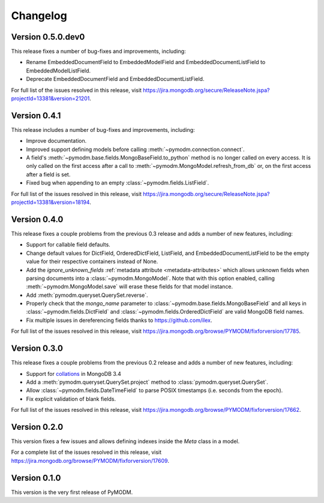 Changelog
=========

Version 0.5.0.dev0
------------------

This release fixes a number of bug-fixes and improvements, including:

* Rename EmbeddedDocumentField to EmbeddedModelField and
  EmbeddedDocumentListField to EmbeddedModelListField.
* Deprecate EmbeddedDocumentField and EmbeddedDocumentListField.

For full list of the issues resolved in this release, visit
https://jira.mongodb.org/secure/ReleaseNote.jspa?projectId=13381&version=21201.


Version 0.4.1
-------------

This release includes a number of bug-fixes and improvements, including:

* Improve documentation.
* Improved support defining models before calling
  :meth:`~pymodm.connection.connect`.
* A field's :meth:`~pymodm.base.fields.MongoBaseField.to_python` method is no
  longer called on every access. It is only called on the first access after a
  call to :meth:`~pymodm.MongoModel.refresh_from_db` or, on the
  first access after a field is set.
* Fixed bug when appending to an empty :class:`~pymodm.fields.ListField`.

For full list of the issues resolved in this release, visit
https://jira.mongodb.org/secure/ReleaseNote.jspa?projectId=13381&version=18194.


Version 0.4.0
-------------

This release fixes a couple problems from the previous 0.3 release and adds a
number of new features, including:

* Support for callable field defaults.
* Change default values for DictField, OrderedDictField, ListField, and
  EmbeddedDocumentListField to be the empty value for their respective
  containers instead of None.
* Add the `ignore_unknown_fields`
  :ref:`metadata attribute <metadata-attributes>` which allows unknown
  fields when parsing documents into a :class:`~pymodm.MongoModel`.
  Note that with this option enabled, calling :meth:`~pymodm.MongoModel.save`
  will erase these fields for that model instance.
* Add :meth:`pymodm.queryset.QuerySet.reverse`.
* Properly check that the `mongo_name` parameter to
  :class:`~pymodm.base.fields.MongoBaseField`
  and all keys in :class:`~pymodm.fields.DictField` and
  :class:`~pymodm.fields.OrderedDictField` are valid MongoDB field names.
* Fix multiple issues in dereferencing fields thanks to
  https://github.com/ilex.


For full list of the issues resolved in this release, visit
https://jira.mongodb.org/browse/PYMODM/fixforversion/17785.

Version 0.3.0
-------------

This release fixes a couple problems from the previous 0.2 release and adds a
number of new features, including:

* Support for `collations`_ in MongoDB 3.4
* Add a :meth:`pymodm.queryset.QuerySet.project` method to
  :class:`pymodm.queryset.QuerySet`.
* Allow :class:`~pymodm.fields.DateTimeField` to parse POSIX timestamps
  (i.e. seconds from the epoch).
* Fix explicit validation of blank fields.

For full list of the issues resolved in this release, visit
https://jira.mongodb.org/browse/PYMODM/fixforversion/17662.

.. _collations: https://docs.mongodb.com/manual/reference/collation/

Version 0.2.0
-------------

This version fixes a few issues and allows defining indexes inside the `Meta`
class in a model.

For a complete list of the issues resolved in this release, visit
https://jira.mongodb.org/browse/PYMODM/fixforversion/17609.

Version 0.1.0
-------------

This version is the very first release of PyMODM.
